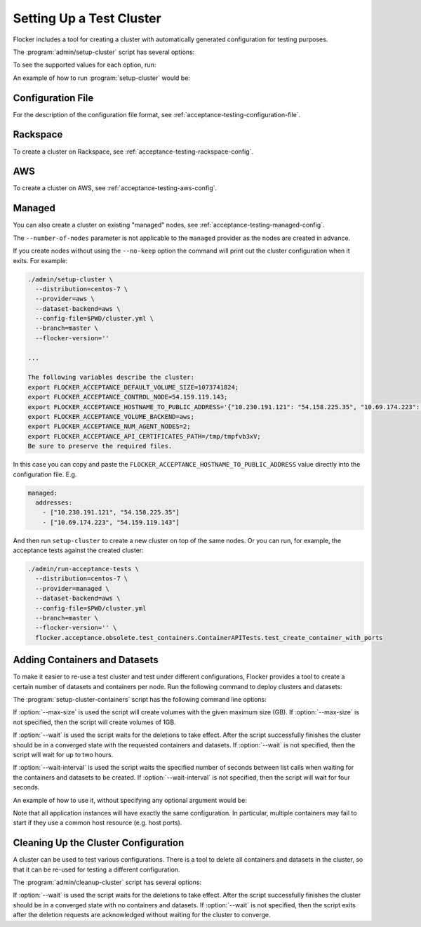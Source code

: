 .. _cluster-setup:

=========================
Setting Up a Test Cluster
=========================

Flocker includes a tool for creating a cluster with automatically generated configuration for testing purposes.

.. prompt:: bash $

   admin/setup-cluster <options>


The :program:`admin/setup-cluster` script has several options:

.. program:: admin/setup-cluster

.. option:: --distribution <distribution>

   Specifies what distribution to use on the created nodes.

.. option:: --provider <provider>

   Specifies what provider to use to create the nodes.

.. option:: --dataset-backend <dataset-backend>

   Specifies what dataset backend to use for the cluster.

.. option:: --branch <branch>

   Specifies the branch repository from which to install packages.
   If this is not specified, packages will be installed from a release repository.
   The release repository may be a stable or unstable repository, and will be selected depending on the version to be installed.

.. option:: --flocker-version <version>

   Specifies the version of Flocker to install from the selected repository.
   If this is not specified (or is an empty string), the most recent version available in the repository will be installed.

   .. note::

      The build server merges forward before building packages, except on release branches.
      If you want to use a branch in development, you probably only want to specify the branch.

.. option:: --build-server <buildserver>

   Specifies the base URL of the build server to install from.
   This is probably only useful when testing changes to the build server.

.. option:: --config-file <config-file>

   Specifies a YAML configuration file that contains provider specific configuration.
   See below for the required configuration options.

.. option:: --no-keep

   Destroy the cluster after creating it.
   This option is useful for testing the tool itself.

.. option:: --purpose <purpose>

   Specifies a string that describes the purpose of the cluster.
   This can be included into the metadata describing the cluster nodes and/or names of the nodes.

.. option:: --number-of-nodes <number>

   Specifies the number of nodes (machines) to create for use in the cluster.
   This option is only applicable if the nodes are created dynamically.

To see the supported values for each option, run:

.. prompt:: bash $

   admin/setup-cluster --help

An example of how to run :program:`setup-cluster` would be:

.. prompt:: bash $

  admin/setup-cluster \
    --distribution centos-7 \
    --provider rackspace \
    --config-file $PWD/cluster.yml \
    --number-of-nodes 2 

Configuration File
==================

For the description of the configuration file format, see :ref:`acceptance-testing-configuration-file`.

.. _cluster-setup-rackspace-config:

Rackspace
=========

To create a cluster on Rackspace, see :ref:`acceptance-testing-rackspace-config`.

.. prompt:: bash $

  admin/setup-cluster --distribution centos-7 --provider rackspace --config-file config.yml --number-of-nodes 2

.. _cluster-setup-aws-config:

AWS
===

To create a cluster on AWS, see :ref:`acceptance-testing-aws-config`.

.. prompt:: bash $

  admin/setup-cluster --distribution centos-7 --provider aws --config-file config.yml --number-of-nodes 2

.. _cluster-setup-managed-config:

Managed
=======

You can also create a cluster on existing "managed" nodes, see :ref:`acceptance-testing-managed-config`.

The ``--number-of-nodes`` parameter is not applicable to the ``managed`` provider as the nodes are created in advance.

.. prompt:: bash $

   admin/setup-cluster --distribution centos-7 --provider managed --config-file config.yml

If you create nodes without using the ``--no-keep`` option the command will print out the cluster configuration when it exits.
For example:

.. code-block:: console

   ./admin/setup-cluster \
     --distribution=centos-7 \
     --provider=aws \
     --dataset-backend=aws \
     --config-file=$PWD/cluster.yml \
     --branch=master \
     --flocker-version=''

   ...

   The following variables describe the cluster:
   export FLOCKER_ACCEPTANCE_DEFAULT_VOLUME_SIZE=1073741824;
   export FLOCKER_ACCEPTANCE_CONTROL_NODE=54.159.119.143;
   export FLOCKER_ACCEPTANCE_HOSTNAME_TO_PUBLIC_ADDRESS='{"10.230.191.121": "54.158.225.35", "10.69.174.223": "54.159.119.143"}';
   export FLOCKER_ACCEPTANCE_VOLUME_BACKEND=aws;
   export FLOCKER_ACCEPTANCE_NUM_AGENT_NODES=2;
   export FLOCKER_ACCEPTANCE_API_CERTIFICATES_PATH=/tmp/tmpfvb3xV;
   Be sure to preserve the required files.

In this case you can copy and paste the ``FLOCKER_ACCEPTANCE_HOSTNAME_TO_PUBLIC_ADDRESS`` value directly into the configuration file. E.g.

.. code-block:: yaml

   managed:
     addresses:
       - ["10.230.191.121", "54.158.225.35"]
       - ["10.69.174.223", "54.159.119.143"]

And then run ``setup-cluster`` to create a new cluster on top of the same  nodes.
Or you can run, for example, the acceptance tests against the created cluster:

.. code-block:: console

   ./admin/run-acceptance-tests \
     --distribution=centos-7 \
     --provider=managed \
     --dataset-backend=aws \
     --config-file=$PWD/cluster.yml
     --branch=master \
     --flocker-version='' \
     flocker.acceptance.obsolete.test_containers.ContainerAPITests.test_create_container_with_ports

Adding Containers and Datasets
==============================

To make it easier to re-use a test cluster and test under different configurations, Flocker provides a tool to create a certain number of datasets and containers per node.
Run the following command to deploy clusters and datasets:

.. prompt:: bash $

    benchmark/setup-cluster-containers <options>

The :program:`setup-cluster-containers` script has the following command line options:

.. program:: setup-cluster-containers`

.. option:: --image <docker image>

   Specifies the docker image to use to create the containers.

.. option:: --mountpoint <mountpoint path>

    Path of the mountpoint where the dataset should be mounted in the containers.

.. option:: --control-node <ip-address>

    Public IP address of the control node.

.. option:: --apps-per-node <number>

   Specifies the number of applications (containers) to start on each cluster node.
   If this is not specified, one container and dataset per node will be created.

.. option:: --cert-directory <certificates-directory>

   Specifies a directory containing:

   - ``cluster.crt`` - a CA certificate file;
   - ``user.crt`` - a user certificate file; and
   - ``user.key`` - a user private key file.

.. option:: --max-size <GB>
    
    Maximum size of the datasets specified in gigabytes. This parameter is optional. By default it will
    be 1GB.

.. option:: --wait <seconds>

   Specifies the timeout of waiting for the configuration changes to take effect
   or, in other words, for the cluster to converge.
   If this parameter is not set, then the program will wait up to two hours.

.. option:: --wait-interval <seconds>
    
    The duration of the waiting intervals can be set as a parameter. It will determine how long the
    program will wait between list calls when waiting for the containers and datasets to be created.
    It is four seconds by default.

If :option:`--max-size` is used the script will create volumes with the given maximum
size (GB).
If :option:`--max-size` is not specified, then the script will create volumes of 1GB.

If :option:`--wait` is used the script waits for the deletions to take effect.
After the script successfully finishes the cluster should be in a converged state
with the requested containers and datasets.
If :option:`--wait` is not specified, then the script will wait for up to two hours.

If :option:`--wait-interval` is used the script waits the specified number of seconds between
list calls when waiting for the containers and datasets to be created.
If :option:`--wait-interval` is not specified, then the script will wait for four seconds.

An example of how to use it, without specifying any optional argument would be:

.. prompt:: bash $

  admin/setup-cluster-containers \
    --image "clusterhq/mongodb" \
    --mountpoint "/data/db" \
    --apps-per-node 5 \
    --control-node 52.52.52.52 \
    --cert-directory /etc/flocker/test_cluster1/

Note that all application instances will have exactly the same configuration.
In particular, multiple containers may fail to start if they use a common host resource (e.g. host ports).

Cleaning Up the Cluster Configuration
=====================================

A cluster can be used to test various configurations.
There is a tool to delete all containers and datasets in the cluster,
so that it can be re-used for testing a different configuration.

.. prompt:: bash $

   admin/cleanup-cluster <options>


The :program:`admin/cleanup-cluster` script has several options:

.. program:: admin/cleanup-cluster

.. option:: --control-node <address>

   Specifies the internet address of the control node of the cluster.

.. option:: --cert-directory <directory>

   Specifies the directory that contains the cluster certificates.

.. option:: --wait <seconds>

   Specifies the timeout of waiting for the configuration changes to take effect
   or, in other words, for the cluster to converge.
   If this parameter is not set, then no waiting is done.

If :option:`--wait` is used the script waits for the deletions to take effect.
After the script successfully finishes the cluster should be in a converged state
with no containers and datasets.
If :option:`--wait` is not specified, then the script exits after the deletion
requests are acknowledged without waiting for the cluster to converge.
